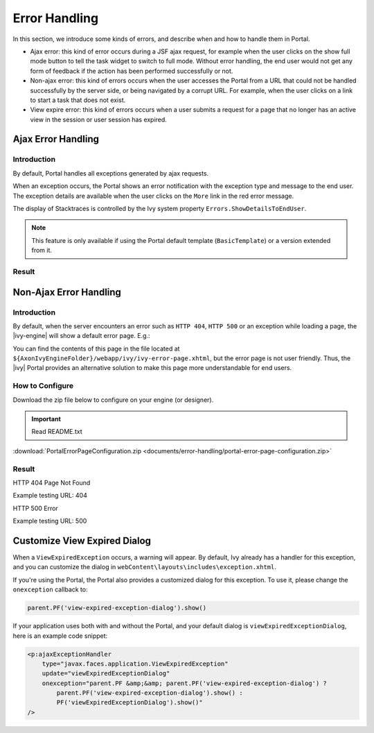 .. _components-error-handling:

Error Handling
==============

In this section, we introduce some kinds of errors, and describe when and how to
handle them in Portal.

-  Ajax error: this kind of error occurs during a JSF ajax request,
   for example when the user clicks on the show full mode button to tell
   the task widget to switch to full mode. Without error handling, the end user
   would not get any form of feedback if the action has been performed successfully or not.

-  Non-ajax error: this kind of errors occurs when the user accesses the Portal
   from a URL that could not be handled successfully by the server side, or
   being navigated by a corrupt URL. For example, when the user clicks
   on a link to start a task that does not exist.

-  View expire error: this kind of errors occurs when a user submits a request for a page 
   that no longer has an active view in the session or user session has expired.

.. _components-error-handling-ajax-error-handling:

Ajax Error Handling
-------------------

.. _components-error-handling-ajax-error-handling-introduction:

Introduction
^^^^^^^^^^^^

By default, Portal handles all exceptions generated by ajax requests.

When an exception occurs, the Portal shows an error notification with the
exception type and message to the end user. The exception details are available
when the user clicks on the ``More`` link in the red error message.

The display of Stacktraces is controlled by the Ivy system property
``Errors.ShowDetailsToEndUser``.

.. note:: 

      This feature is only available if using the Portal default template
      (``BasicTemplate``) or a version extended from it.

.. _components-error-handling-ajax-error-handling-result:

Result
^^^^^^

|portal-ajax-error-handler|

.. _components-error-handling-nonajax-error-handling:

Non-Ajax Error Handling
-----------------------

.. _components-error-handling-nonajax-error-handling-introduction:

Introduction
^^^^^^^^^^^^

By default, when the server encounters an error such as ``HTTP 404``,
``HTTP 500`` or an exception while loading a page, the |ivy-engine| will show
a default error page. E.g.:

|default-ivy-error|

You can find the contents of this page in the file located at
``${AxonIvyEngineFolder}/webapp/ivy/ivy-error-page.xhtml``, but the error page
is not user friendly. Thus, the |ivy| Portal provides an alternative solution
to make this page more understandable for end users.

.. _components-error-handling-nonajax-error-handling-howtoconfigure:

How to Configure
^^^^^^^^^^^^^^^^

Download the zip file below to configure on your engine (or designer).

.. important:: Read README.txt

:download:`PortalErrorPageConfiguration.zip <documents/error-handling/portal-error-page-configuration.zip>` 

.. _components-error-handling-nonajax-error-handling-result:

Result
^^^^^^

HTTP 404 Page Not Found

Example testing URL: 404

|404|

HTTP 500 Error

Example testing URL: 500

|500|


Customize View Expired Dialog
-----------------------------

.. _components-error-handling-customize-view-expired-dialog:

When a ``ViewExpiredException`` occurs, a warning will appear. By default, Ivy already has a handler for this exception, and you can customize the dialog in ``webContent\layouts\includes\exception.xhtml``.

If you're using the Portal, the Portal also provides a customized dialog for this exception. To use it, please change the ``onexception`` callback to:

.. code-block:: javascript

    parent.PF('view-expired-exception-dialog').show()

If your application uses both with and without the Portal, and your default dialog is ``viewExpiredExceptionDialog``, here is an example code snippet:

.. code-block:: xml

    <p:ajaxExceptionHandler
        type="javax.faces.application.ViewExpiredException"
        update="viewExpiredExceptionDialog"
        onexception="parent.PF &amp;&amp; parent.PF('view-expired-exception-dialog') ? 
            parent.PF('view-expired-exception-dialog').show() : 
            PF('viewExpiredExceptionDialog').show()" 
    />


.. |portal-ajax-error-handler| image:: ../../screenshots/error-handling/portal-ajax-error-handler.png
.. |default-ivy-error| image:: ../../screenshots/error-handling/default-ivy-error.png
.. |404| image:: ../../screenshots/error-handling/404.png
.. |500| image:: ../../screenshots/error-handling/500.png

